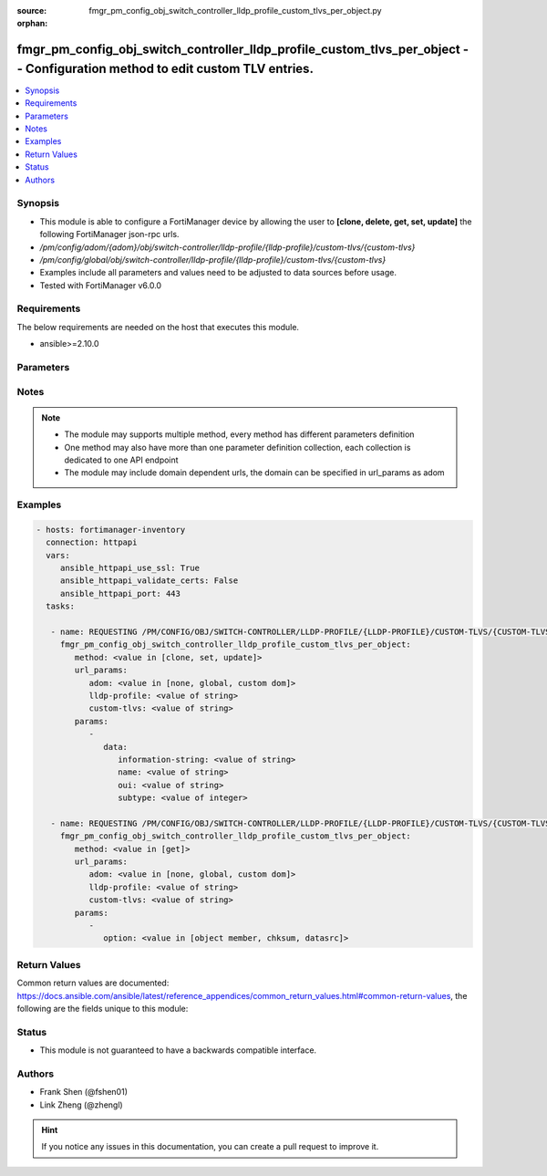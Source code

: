 :source: fmgr_pm_config_obj_switch_controller_lldp_profile_custom_tlvs_per_object.py

:orphan:

.. _fmgr_pm_config_obj_switch_controller_lldp_profile_custom_tlvs_per_object:

fmgr_pm_config_obj_switch_controller_lldp_profile_custom_tlvs_per_object -- Configuration method to edit custom TLV entries.
++++++++++++++++++++++++++++++++++++++++++++++++++++++++++++++++++++++++++++++++++++++++++++++++++++++++++++++++++++++++++++

.. versionadded:: 2.10

.. contents::
   :local:
   :depth: 1


Synopsis
--------

- This module is able to configure a FortiManager device by allowing the user to **[clone, delete, get, set, update]** the following FortiManager json-rpc urls.
- `/pm/config/adom/{adom}/obj/switch-controller/lldp-profile/{lldp-profile}/custom-tlvs/{custom-tlvs}`
- `/pm/config/global/obj/switch-controller/lldp-profile/{lldp-profile}/custom-tlvs/{custom-tlvs}`
- Examples include all parameters and values need to be adjusted to data sources before usage.
- Tested with FortiManager v6.0.0


Requirements
------------
The below requirements are needed on the host that executes this module.

- ansible>=2.10.0



Parameters
----------

.. raw:: html

 <ul>
 <li><span class="li-head">url_params</span> - parameters in url path <span class="li-normal">type: dict</span> <span class="li-required">required: true</span></li>
 <ul class="ul-self">
 <li><span class="li-head">adom</span> - the domain prefix <span class="li-normal">type: str</span> <span class="li-normal"> choices: none, global, custom dom</span></li>
 <li><span class="li-head">lldp-profile</span> - the object name <span class="li-normal">type: str</span> </li>
 <li><span class="li-head">custom-tlvs</span> - the object name <span class="li-normal">type: str</span> </li>
 </ul>
 <li><span class="li-head">parameters for method: [clone, set, update]</span> - Configuration method to edit custom TLV entries.</li>
 <ul class="ul-self">
 <li><span class="li-head">data</span> - No description for the parameter <span class="li-normal">type: dict</span> <ul class="ul-self">
 <li><span class="li-head">information-string</span> - Organizationally defined information string (0 - 507 hexadecimal bytes). <span class="li-normal">type: str</span> </li>
 <li><span class="li-head">name</span> - TLV name (not sent). <span class="li-normal">type: str</span> </li>
 <li><span class="li-head">oui</span> - Organizationally unique identifier (OUI), a 3-byte hexadecimal number, for this TLV. <span class="li-normal">type: str</span> </li>
 <li><span class="li-head">subtype</span> - Organizationally defined subtype (0 - 255). <span class="li-normal">type: int</span> </li>
 </ul>
 </ul>
 <li><span class="li-head">parameters for method: [delete]</span> - Configuration method to edit custom TLV entries.</li>
 <ul class="ul-self">
 </ul>
 <li><span class="li-head">parameters for method: [get]</span> - Configuration method to edit custom TLV entries.</li>
 <ul class="ul-self">
 <li><span class="li-head">option</span> - Set fetch option for the request. <span class="li-normal">type: str</span>  <span class="li-normal">choices: [object member, chksum, datasrc]</span> </li>
 </ul>
 </ul>






Notes
-----
.. note::

   - The module may supports multiple method, every method has different parameters definition

   - One method may also have more than one parameter definition collection, each collection is dedicated to one API endpoint

   - The module may include domain dependent urls, the domain can be specified in url_params as adom

Examples
--------

.. code-block:: yaml+jinja

 - hosts: fortimanager-inventory
   connection: httpapi
   vars:
      ansible_httpapi_use_ssl: True
      ansible_httpapi_validate_certs: False
      ansible_httpapi_port: 443
   tasks:

    - name: REQUESTING /PM/CONFIG/OBJ/SWITCH-CONTROLLER/LLDP-PROFILE/{LLDP-PROFILE}/CUSTOM-TLVS/{CUSTOM-TLVS}
      fmgr_pm_config_obj_switch_controller_lldp_profile_custom_tlvs_per_object:
         method: <value in [clone, set, update]>
         url_params:
            adom: <value in [none, global, custom dom]>
            lldp-profile: <value of string>
            custom-tlvs: <value of string>
         params:
            -
               data:
                  information-string: <value of string>
                  name: <value of string>
                  oui: <value of string>
                  subtype: <value of integer>

    - name: REQUESTING /PM/CONFIG/OBJ/SWITCH-CONTROLLER/LLDP-PROFILE/{LLDP-PROFILE}/CUSTOM-TLVS/{CUSTOM-TLVS}
      fmgr_pm_config_obj_switch_controller_lldp_profile_custom_tlvs_per_object:
         method: <value in [get]>
         url_params:
            adom: <value in [none, global, custom dom]>
            lldp-profile: <value of string>
            custom-tlvs: <value of string>
         params:
            -
               option: <value in [object member, chksum, datasrc]>



Return Values
-------------


Common return values are documented: https://docs.ansible.com/ansible/latest/reference_appendices/common_return_values.html#common-return-values, the following are the fields unique to this module:


.. raw:: html

 <ul>
 <li><span class="li-return"> return values for method: [clone, delete, set, update]</span> </li>
 <ul class="ul-self">
 <li><span class="li-return">status</span>
 - No description for the parameter <span class="li-normal">type: dict</span> <ul class="ul-self">
 <li> <span class="li-return"> code </span> - No description for the parameter <span class="li-normal">type: int</span>  </li>
 <li> <span class="li-return"> message </span> - No description for the parameter <span class="li-normal">type: str</span>  </li>
 </ul>
 <li><span class="li-return">url</span>
 - No description for the parameter <span class="li-normal">type: str</span>  <span class="li-normal">example: /pm/config/adom/{adom}/obj/switch-controller/lldp-profile/{lldp-profile}/custom-tlvs/{custom-tlvs}</span>  </li>
 </ul>
 <li><span class="li-return"> return values for method: [get]</span> </li>
 <ul class="ul-self">
 <li><span class="li-return">data</span>
 - No description for the parameter <span class="li-normal">type: dict</span> <ul class="ul-self">
 <li> <span class="li-return"> information-string </span> - Organizationally defined information string (0 - 507 hexadecimal bytes). <span class="li-normal">type: str</span>  </li>
 <li> <span class="li-return"> name </span> - TLV name (not sent). <span class="li-normal">type: str</span>  </li>
 <li> <span class="li-return"> oui </span> - Organizationally unique identifier (OUI), a 3-byte hexadecimal number, for this TLV. <span class="li-normal">type: str</span>  </li>
 <li> <span class="li-return"> subtype </span> - Organizationally defined subtype (0 - 255). <span class="li-normal">type: int</span>  </li>
 </ul>
 <li><span class="li-return">status</span>
 - No description for the parameter <span class="li-normal">type: dict</span> <ul class="ul-self">
 <li> <span class="li-return"> code </span> - No description for the parameter <span class="li-normal">type: int</span>  </li>
 <li> <span class="li-return"> message </span> - No description for the parameter <span class="li-normal">type: str</span>  </li>
 </ul>
 <li><span class="li-return">url</span>
 - No description for the parameter <span class="li-normal">type: str</span>  <span class="li-normal">example: /pm/config/adom/{adom}/obj/switch-controller/lldp-profile/{lldp-profile}/custom-tlvs/{custom-tlvs}</span>  </li>
 </ul>
 </ul>





Status
------

- This module is not guaranteed to have a backwards compatible interface.


Authors
-------

- Frank Shen (@fshen01)
- Link Zheng (@zhengl)


.. hint::

    If you notice any issues in this documentation, you can create a pull request to improve it.



